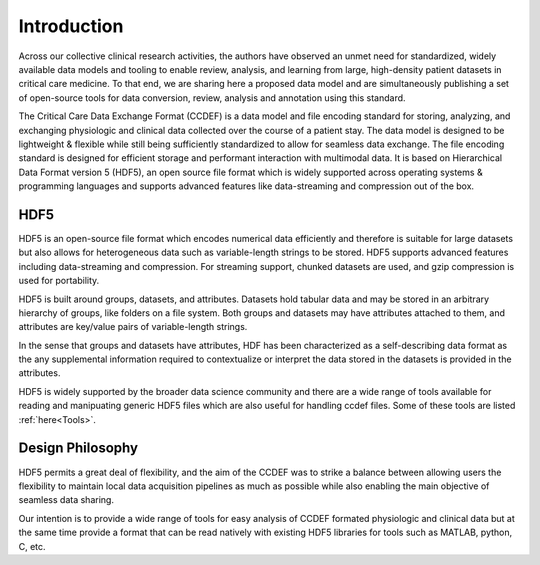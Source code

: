 Introduction
====================

Across our collective clinical research activities, the authors have observed an unmet need for standardized, widely available data models and tooling to enable review, analysis, and learning from large, high-density patient datasets in critical care medicine. 
To that end, we are sharing here a proposed data model and are simultaneously publishing a set of open-source tools for data conversion, review, analysis and annotation using this standard.

The Critical Care Data Exchange Format (CCDEF) is a data model and file encoding standard for storing, analyzing, and exchanging physiologic and clinical data collected over the course of a patient stay. The data model is designed to be lightweight & flexible while still being sufficiently standardized to allow for seamless data exchange. The file encoding standard is designed for efficient storage and performant interaction with multimodal data. It is based on Hierarchical Data Format version 5 (HDF5), an open source file format which is widely supported across operating systems & programming languages and supports advanced features like data-streaming and compression out of the box.

HDF5
----

HDF5 is an open-source file format which encodes numerical data efficiently and therefore is suitable for large datasets but also allows for heterogeneous data such as variable-length strings to be stored. 
HDF5 supports advanced features including data-streaming and compression. For streaming support, chunked datasets are used, and gzip compression is used for portability.

HDF5 is built around groups, datasets, and attributes. 
Datasets hold tabular data and may be stored in an arbitrary hierarchy of groups, like folders on a file system. 
Both groups and datasets may have attributes attached to them, and attributes are key/value pairs of variable-length strings. 

In the sense that groups and datasets have attributes, HDF has been characterized as a self-describing data format as the any supplemental information required to contextualize or interpret the data stored in the datasets is provided in the attributes. 

HDF5 is widely supported by the broader data science community and there are a wide range of tools available for reading and manipuating generic HDF5 files which are also useful for handling ccdef files. Some of these tools are listed :ref:`here<Tools>`.


Design Philosophy
-----------------

HDF5 permits a great deal of flexibility, and the aim of the CCDEF was to strike a balance between allowing users the flexibility to maintain local data acquisition pipelines as much as possible while also enabling the main objective of seamless data sharing. 

Our intention is to provide a wide range of tools for easy analysis of CCDEF formated physiologic and clinical data but at the same time provide a format that can be read natively with existing HDF5 libraries for tools such as MATLAB, python, C, etc.


